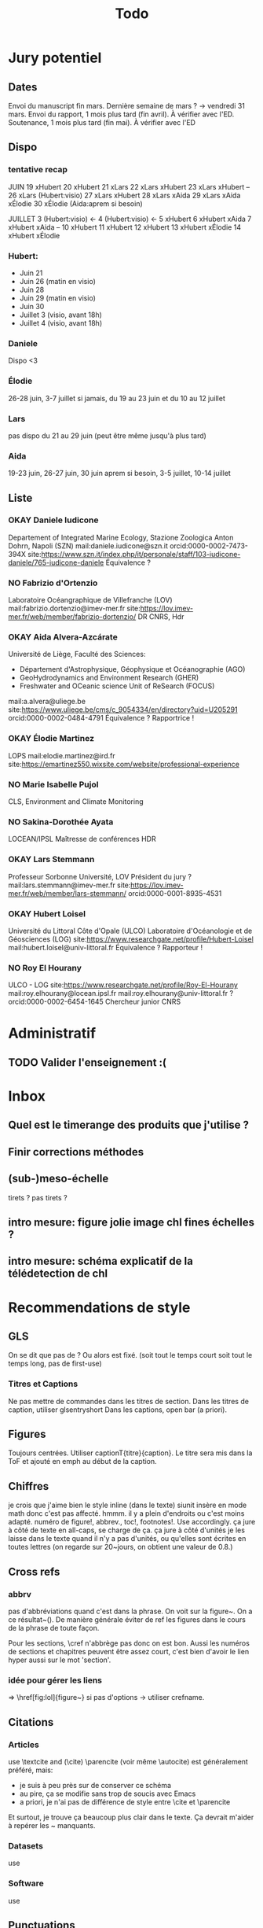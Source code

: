 #+title: Todo


* Jury potentiel
** Dates
Envoi du manuscript fin mars. Dernière semaine de mars ? -> vendredi 31 mars.
Envoi du rapport, 1 mois plus tard (fin avril). À vérifier avec l'ED.
Soutenance, 1 mois plus tard (fin mai). À vérifier avec l'ED
** Dispo

*** tentative recap
JUIN
19 xHubert
20 xHubert
21 xLars
22 xLars xHubert
23 xLars xHubert
--
26 xLars (Hubert:visio)
27 xLars xHubert
28 xLars xAida
29 xLars xAida xÉlodie
30 xÉlodie (Aida:aprem si besoin)

JUILLET
 3 (Hubert:visio) <-
 4 (Hubert:visio) <-
 5 xHubert
 6 xHubert xAida
 7 xHubert xAida
--
10 xHubert
11 xHubert
12 xHubert
13 xHubert xÉlodie
14 xHubert xÉlodie

*** Hubert:
- Juin 21
- Juin 26 (matin en visio)
- Juin 28
- Juin 29 (matin en visio)
- Juin 30
- Juillet 3 (visio, avant 18h)
- Juillet 4 (visio, avant 18h)
*** Daniele
Dispo <3
*** Élodie
26-28 juin, 3-7 juillet
si jamais, du 19 au 23 juin et du 10 au 12 juillet
*** Lars
pas dispo du 21 au 29 juin (peut être même jusqu'à plus tard)
*** Aida
19-23 juin, 26-27 juin, 30 juin aprem si besoin,
3-5 juillet, 10-14 juillet
** Liste
*** OKAY Daniele Iudicone
Departement of Integrated Marine Ecology, Stazione Zoologica Anton Dohrn, Napoli (SZN)
mail:daniele.iudicone@szn.it
orcid:0000-0002-7473-394X
site:https://www.szn.it/index.php/it/personale/staff/103-iudicone-daniele/765-iudicone-daniele
Équivalence ?
*** NO Fabrizio d'Ortenzio
Laboratoire Océangraphique de Villefranche (LOV)
mail:fabrizio.dortenzio@imev-mer.fr
site:https://lov.imev-mer.fr/web/member/fabrizio-dortenzio/
DR CNRS, Hdr
*** OKAY Aida Alvera-Azcárate
Université de Liège, Faculté des Sciences:
- Département d'Astrophysique, Géophysique et Océanographie (AGO)
- GeoHydrodynamics and Environment Research (GHER)
- Freshwater and OCeanic science Unit of ReSearch (FOCUS)
mail:a.alvera@uliege.be
site:https://www.uliege.be/cms/c_9054334/en/directory?uid=U205291
orcid:0000-0002-0484-4791
Équivalence ? Rapportrice !
*** OKAY Élodie Martinez
LOPS
mail:elodie.martinez@ird.fr
site:https://emartinez550.wixsite.com/website/professional-experience
*** NO Marie Isabelle Pujol
CLS, Environment and Climate Monitoring
*** NO Sakina-Dorothée Ayata
LOCEAN/IPSL
Maîtresse de conférences HDR
*** OKAY Lars Stemmann
Professeur Sorbonne Université, LOV
Président du jury ?
mail:lars.stemmann@imev-mer.fr
site:https://lov.imev-mer.fr/web/member/lars-stemmann/
orcid:0000-0001-8935-4531
*** OKAY Hubert Loisel
Université du Littoral Côte d'Opale (ULCO)
Laboratoire d'Océanologie et de Géosciences (LOG)
site:https://www.researchgate.net/profile/Hubert-Loisel
mail:hubert.loisel@univ-littoral.fr
Équivalence ?
Rapporteur !
*** NO Roy El Hourany
ULCO - LOG
site:https://www.researchgate.net/profile/Roy-El-Hourany
mail:roy.elhourany@locean.ipsl.fr
mail:roy.elhourany@univ-littoral.fr ?
orcid:0000-0002-6454-1645
Chercheur junior CNRS

* Administratif
** TODO Valider l'enseignement :(

* Inbox
** Quel est le timerange des produits que j'utilise ?
** Finir corrections méthodes
** (sub-)meso-échelle
tirets ? pas tirets ?
** intro mesure: figure jolie image chl fines échelles ?
** intro mesure: schéma explicatif de la télédetection de chl

* Recommendations de style
** GLS
On se dit que pas de \ab ?
Ou alors \ab est fixé. (soit tout le temps court soit tout le temps long, pas de first-use)
*** Titres et Captions
Ne pas mettre de commandes dans les titres de section.
Dans les titres de caption, utiliser glsentryshort
Dans les captions, open bar (a priori).
** Figures
Toujours centrées.
Utiliser captionT{titre}{caption}. Le titre sera mis dans la ToF et ajouté en emph au début de la caption.
** Chiffres
je crois que j'aime bien le style inline (dans le texte)
siunit insère en mode math donc c'est pas affecté.
hmmm. il y a plein d'endroits ou c'est moins adapté.
numéro de figure!, abbrev., toc!, footnotes!.
Use \textlf{} accordingly.
ça jure à côté de texte en all-caps, \abbrv{} se charge de ça.
ça jure à côté d'unités
je les laisse dans le texte quand il n'y a pas d'unités, ou qu'elles sont écrites en toutes lettres (on regarde sur 20~jours, on obtient une valeur de 0.8.)
** Cross refs
*** abbrv
pas d'abbréviations quand c'est dans la phrase.
On voit sur la figure~\ref{}. On a ce résultat~(\cref{}).
De manière générale éviter de ref les figures dans le cours de la phrase de toute façon.

Pour les sections, \cref n'abbrège pas donc on est bon.
Aussi les numéros de sections et chapitres peuvent être assez court, c'est bien d'avoir le lien hyper aussi sur le mot 'section'.
*** idée pour gérer les liens
\nref[figure]{fig:lol} => \href[fig:lol]{figure~\ref{fig:lol}}
si pas d'options -> utiliser crefname.
** Citations
*** Articles
use \textcite and (\cite)
\parencite (voir même \autocite) est généralement préféré, mais:
- je suis à peu près sur de conserver ce schéma
- au pire, ça se modifie sans trop de soucis avec Emacs
- a priori, je n'ai pas de différence de style entre \cite et \parencite
Et surtout, je trouve ça beaucoup plus clair dans le texte. Ça devrait m'aider à repérer les ~ manquants.
*** Datasets
use \footfullcite
*** Software
use \citesoft
** Punctuations
*** parenthèses
*** tirets en incise
use \encadra{}, ça utilise des tirets cadratins.
Si la phrase se termine par un tiret, alors utiliser \encadra*{}.
*** Tirets
Pour mettre un tiret dans un mot préférer "-. Cela permet d'avoir un mot breakable (y compris au tiret).
Pour mettre un tiret non-breakable, utiliser "~. Utile pour les acronymes notamment.
*** citations (quotations)
utiliser \guil{} pour des guillements français.
\guil*{} pour des guillements anglais (pour signaler un manque d'exactitude, les guillements des doigts quoi).
** Insertions d'anglais
Pour insérer des mots anglais préférer utiliser \eng{}. Cela change les options de biblatex et autres paquets compatibles. C'est surtout utile pour adapter le setup d'hyphenation.

Pour signaler une traduction de l'anglais utiliser \engquote{} (met l'expression entre guillemets).
** Non breaking spaces
Attention si l'élement est multiple.
les équations 2 et~3.
le truc~T de longueur 2~ou plus.
*** (cross-)references
toujours refname~\ref
avant une ref/citation seulement si en fin de paragraphe et pas dans le flow de la phrase.
On voit tel résultat~(\nref{fig:whatev}).\par
Mais: On voit sur la \nref[figure]{fig:whatev}.
Ça évite les orphelins en fin de phrases du style
#+begin_src
On voit très très bien ce résultat
(fig. 3).

#+end_src
*** Au milieu des noms
Donald~E. Knuth. Machin Van~der~Truk.
Utiliser \bname pour ça.
*** Entre un nombre et son unité
3~jours.
*** Nombre dans une phrase
~\num, ~\ang, ~\qty,...
pas quand entre parenthèses: telles valeurs (\qty{})
*** mathematical symbol à côté de son nom
l'écart"-type~\ab{std}
tel truc~\(T\)
Cela vaut pour les abbréviations \al{hi}~(\as{hi})
Autres cas: produits~L2
*** Symbole à côté de préposition
de~x, from 0 to~1, increase by~2.
Attention encore aux compositions: de u~et~v.
entre 0 et~15.
*** Équations en phrases
est égal à~2, moins que~x, pour tout~i.
*** Quand des cas sont énumérés
Sont graphés la sst~(a) et la chl~(b).
Ces cas sont (1)~isolés, (2)~rares.
*** Dans les explications de figures
quand on fait référence à qq chose sur la figure
par exemple: Est tracé la température seuil~(trait rouge).
Ça évite d'avoir un orphelin loin de sa ref.
** Énumérations
Préférer comme une phrase, avec des virgules (ou point-virgules), et un point final.
Le et final peut être omis pour plus de lisibilité si les items s'alignent.
\item a,
\item b,
\item (et) c.
** Majuscules
https://fr.wikipedia.org/wiki/Usage_des_majuscules_en_fran%C3%A7ais
*** En fr. pas de maj pour les jours de la semaine, les mois.
*** aux gentilés, mais pas aux noms de langues, ou si utilisé comme adj
c'est un Français, il parle le français
la région parisienne
*** Antonomase, pas de maj
fonction gaussienne.
*** points cardinaux, pas maj sauf si toponyme
le sud de l'Amérique, l'Amérique du Sud
l'hémisphère nord
exception: le pôle Nord
**** usage alternatif
selon certain, si cela sert à désigner une partie de la terre une majuscule est ok: hémisphère Nord, l'Atlantique Nord
Je préfère celle-ci en vrai, proche de l'anglais

* Vérifications à faire
** Spelling
** Les overfull hbox yaaay
** que les footnotes ne soient pas coupées
ça implique peut être de jouer avec les marges
** Regexps
#+begin_src
Repeated words
\<\(\w+\)\>\s-+\<\1\>

Double espaces (ceux là normalement c'est pas grave)
\>\s-\{2,\}

Espaces avant/après énumérations
\s-?([a-z])\s-?

Espaces avant commandes de cross-ref
\s-[(]?\\\(cref\|Cref|ref\)

Espaces avant inline maths
\s-[(]?\\(

Tirets normaux
[[[[:alpha:]]]]-[[[[:alpha:]]]]

Espaces avant commandes. Ajouter à l'option Linker de ChkTeX ce qu'il faut.
\parencite
\parenref

#+end_src
